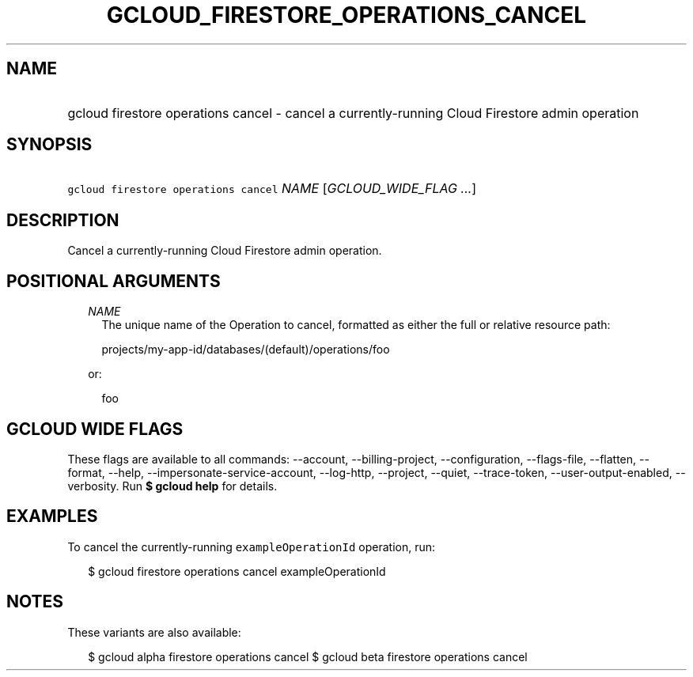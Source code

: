 
.TH "GCLOUD_FIRESTORE_OPERATIONS_CANCEL" 1



.SH "NAME"
.HP
gcloud firestore operations cancel \- cancel a currently\-running Cloud Firestore admin operation



.SH "SYNOPSIS"
.HP
\f5gcloud firestore operations cancel\fR \fINAME\fR [\fIGCLOUD_WIDE_FLAG\ ...\fR]



.SH "DESCRIPTION"

Cancel a currently\-running Cloud Firestore admin operation.



.SH "POSITIONAL ARGUMENTS"

.RS 2m
.TP 2m
\fINAME\fR
The unique name of the Operation to cancel, formatted as either the full or
relative resource path:

.RS 2m
projects/my\-app\-id/databases/(default)/operations/foo
.RE

or:

.RS 2m
foo
.RE


.RE
.sp

.SH "GCLOUD WIDE FLAGS"

These flags are available to all commands: \-\-account, \-\-billing\-project,
\-\-configuration, \-\-flags\-file, \-\-flatten, \-\-format, \-\-help,
\-\-impersonate\-service\-account, \-\-log\-http, \-\-project, \-\-quiet,
\-\-trace\-token, \-\-user\-output\-enabled, \-\-verbosity. Run \fB$ gcloud
help\fR for details.



.SH "EXAMPLES"

To cancel the currently\-running \f5exampleOperationId\fR operation, run:

.RS 2m
$ gcloud firestore operations cancel exampleOperationId
.RE



.SH "NOTES"

These variants are also available:

.RS 2m
$ gcloud alpha firestore operations cancel
$ gcloud beta firestore operations cancel
.RE

